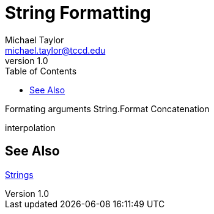 = String Formatting
Michael Taylor <michael.taylor@tccd.edu>
v1.0
:toc:

Formating arguments
String.Format
Concatenation

interpolation

== See Also

link:strings.adoc[Strings] +
